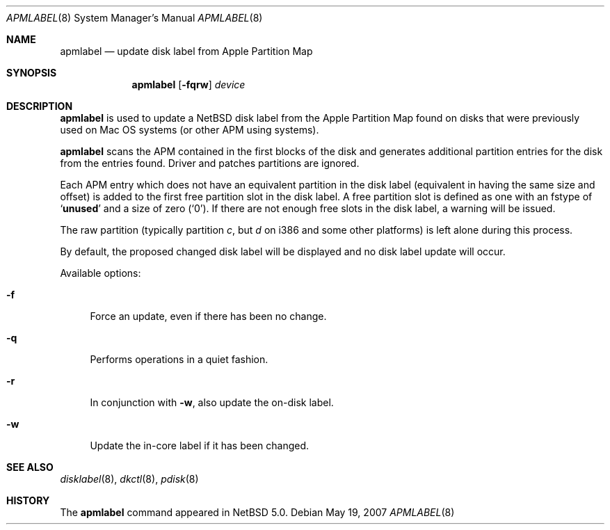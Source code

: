 .\"	apmlabel.8,v 1.3 2007/06/25 00:41:50 rumble Exp
.\"
.\" Copyright (C) 1998 Wolfgang Solfrank.
.\" Copyright (C) 1998 TooLs GmbH.
.\" All rights reserved.
.\"
.\" Redistribution and use in source and binary forms, with or without
.\" modification, are permitted provided that the following conditions
.\" are met:
.\" 1. Redistributions of source code must retain the above copyright
.\"    notice, this list of conditions and the following disclaimer.
.\" 2. Redistributions in binary form must reproduce the above copyright
.\"    notice, this list of conditions and the following disclaimer in the
.\"    documentation and/or other materials provided with the distribution.
.\" 3. All advertising materials mentioning features or use of this software
.\"    must display the following acknowledgement:
.\"	This product includes software developed by TooLs GmbH.
.\" 4. The name of TooLs GmbH may not be used to endorse or promote products
.\"    derived from this software without specific prior written permission.
.\"
.\" THIS SOFTWARE IS PROVIDED BY TOOLS GMBH ``AS IS'' AND ANY EXPRESS OR
.\" IMPLIED WARRANTIES, INCLUDING, BUT NOT LIMITED TO, THE IMPLIED WARRANTIES
.\" OF MERCHANTABILITY AND FITNESS FOR A PARTICULAR PURPOSE ARE DISCLAIMED.
.\" IN NO EVENT SHALL TOOLS GMBH BE LIABLE FOR ANY DIRECT, INDIRECT, INCIDENTAL,
.\" SPECIAL, EXEMPLARY, OR CONSEQUENTIAL DAMAGES (INCLUDING, BUT NOT LIMITED TO,
.\" PROCUREMENT OF SUBSTITUTE GOODS OR SERVICES; LOSS OF USE, DATA, OR PROFITS;
.\" OR BUSINESS INTERRUPTION) HOWEVER CAUSED AND ON ANY THEORY OF LIABILITY,
.\" WHETHER IN CONTRACT, STRICT LIABILITY, OR TORT (INCLUDING NEGLIGENCE OR
.\" OTHERWISE) ARISING IN ANY WAY OUT OF THE USE OF THIS SOFTWARE, EVEN IF
.\" ADVISED OF THE POSSIBILITY OF SUCH DAMAGE.
.\"
.Dd May 19, 2007
.Dt APMLABEL 8
.Os
.Sh NAME
.Nm apmlabel
.Nd update disk label from Apple Partition Map
.Sh SYNOPSIS
.Nm
.Op Fl fqrw
.Ar device
.Sh DESCRIPTION
.Nm
is used to update a
.Nx
disk label from the Apple Partition Map found
on disks that were previously used on Mac OS systems (or
other APM using systems).
.Pp
.Nm
scans the APM contained in the first blocks of the disk and generates
additional partition entries for the disk from the entries found.
Driver and patches partitions are ignored.
.Pp
Each APM entry which does not have an equivalent partition in the
disk label (equivalent in having the same size and offset) is added to
the first free partition slot in the disk label.
A free partition slot is defined as one with an
.Dv fstype
of
.Sq Li unused
and a
.Dv size
of zero
.Pq Sq 0 .
If there are not enough free slots in the disk label, a warning
will be issued.
.Pp
The raw partition (typically partition
.Em c ,
but
.Em d
on i386 and some other platforms) is left alone during this process.
.Pp
By default, the proposed changed disk label will be displayed and no
disk label update will occur.
.Pp
Available options:
.Pp
.Bl -tag -width sX
.It Fl f
Force an update, even if there has been no change.
.It Fl q
Performs operations in a quiet fashion.
.It Fl r
In conjunction with
.Fl w ,
also update the on-disk label.
.It Fl w
Update the in-core label if it has been changed.
.El
.Sh SEE ALSO
.Xr disklabel 8 ,
.Xr dkctl 8 ,
.Xr pdisk 8
.Sh HISTORY
The
.Nm
command appeared in
.Nx 5.0 .
